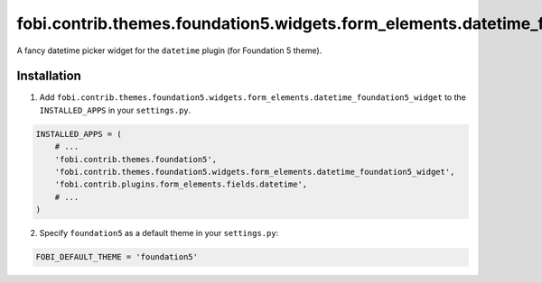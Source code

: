 =================================================================================
fobi.contrib.themes.foundation5.widgets.form_elements.datetime_foundation5_widget
=================================================================================
A fancy datetime picker widget for the ``datetime`` plugin (for Foundation 5
theme).

Installation
============
1. Add ``fobi.contrib.themes.foundation5.widgets.form_elements.datetime_foundation5_widget``
   to the ``INSTALLED_APPS`` in your ``settings.py``.

.. code-block:: python

    INSTALLED_APPS = (
        # ...
        'fobi.contrib.themes.foundation5',
        'fobi.contrib.themes.foundation5.widgets.form_elements.datetime_foundation5_widget',
        'fobi.contrib.plugins.form_elements.fields.datetime',
        # ...
    )

2. Specify ``foundation5`` as a default theme in your ``settings.py``:

.. code-block:: python

    FOBI_DEFAULT_THEME = 'foundation5'
